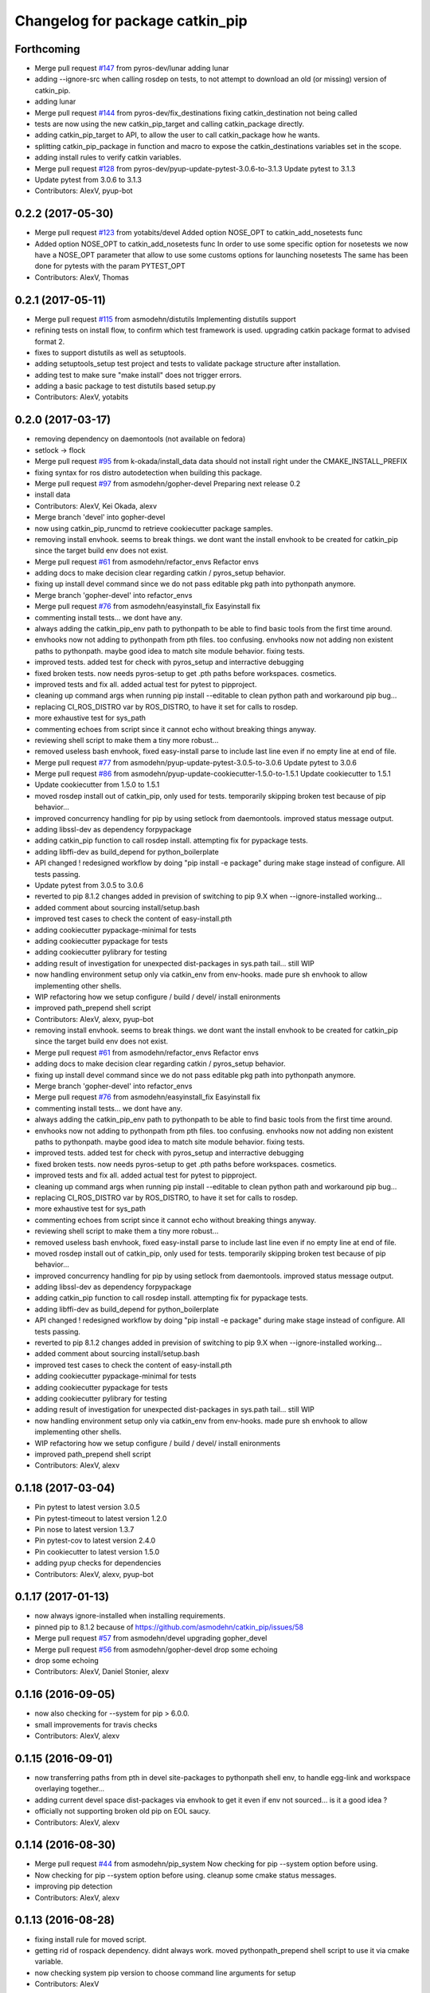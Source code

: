 ^^^^^^^^^^^^^^^^^^^^^^^^^^^^^^^^
Changelog for package catkin_pip
^^^^^^^^^^^^^^^^^^^^^^^^^^^^^^^^

Forthcoming
-----------
* Merge pull request `#147 <https://github.com/asmodehn/catkin_pip/issues/147>`_ from pyros-dev/lunar
  adding lunar
* adding --ignore-src when calling rosdep on tests,
  to not attempt to download an old (or missing) version of catkin_pip.
* adding lunar
* Merge pull request `#144 <https://github.com/asmodehn/catkin_pip/issues/144>`_ from pyros-dev/fix_destinations
  fixing catkin_destination not being called
* tests are now using the new catkin_pip_target and calling catkin_package directly.
* adding catkin_pip_target to API, to allow the user to call catkin_package how he wants.
* splitting catkin_pip_package in function and macro to expose the catkin_destinations variables set in the scope.
* adding install rules to verify catkin variables.
* Merge pull request `#128 <https://github.com/asmodehn/catkin_pip/issues/128>`_ from pyros-dev/pyup-update-pytest-3.0.6-to-3.1.3
  Update pytest to 3.1.3
* Update pytest from 3.0.6 to 3.1.3
* Contributors: AlexV, pyup-bot

0.2.2 (2017-05-30)
------------------
* Merge pull request `#123 <https://github.com/asmodehn/catkin_pip/issues/123>`_ from yotabits/devel
  Added option NOSE_OPT to catkin_add_nosetests func
* Added option NOSE_OPT to catkin_add_nosetests func
  In order to use some specific option for nosetests we now have a NOSE_OPT
  parameter that allow to use some customs options for launching nosetests
  The same has been done for pytests with the param PYTEST_OPT
* Contributors: AlexV, Thomas

0.2.1 (2017-05-11)
------------------
* Merge pull request `#115 <https://github.com/asmodehn/catkin_pip/issues/115>`_ from asmodehn/distutils
  Implementing distutils support
* refining tests on install flow, to confirm which test framework is used.
  upgrading catkin package format to advised format 2.
* fixes to support distutils as well as setuptools.
* adding setuptools_setup test project and tests to validate package structure after installation.
* adding test to make sure "make install" does not trigger errors.
* adding a basic package to test distutils based setup.py
* Contributors: AlexV, yotabits

0.2.0 (2017-03-17)
------------------
* removing dependency on daemontools (not available on fedora)
* setlock -> flock
* Merge pull request `#95 <https://github.com/asmodehn/catkin_pip/issues/95>`_ from k-okada/install_data
  data should not install right under the CMAKE_INSTALL_PREFIX
* fixing syntax for ros distro autodetection when building this package.
* Merge pull request `#97 <https://github.com/asmodehn/catkin_pip/issues/97>`_ from asmodehn/gopher-devel
  Preparing next release 0.2
* install data
* Contributors: AlexV, Kei Okada, alexv

* Merge branch 'devel' into gopher-devel
* now using catkin_pip_runcmd to retrieve cookiecutter package samples.
* removing install envhook. seems to break things.
  we dont want the install envhook to be created for catkin_pip since the target build env does not exist.
* Merge pull request `#61 <https://github.com/asmodehn/catkin_pip/issues/61>`_ from asmodehn/refactor_envs
  Refactor envs
* adding docs to make decision clear regarding catkin / pyros_setup behavior.
* fixing up install devel command since we do not pass editable pkg path into pythonpath anymore.
* Merge branch 'gopher-devel' into refactor_envs
* Merge pull request `#76 <https://github.com/asmodehn/catkin_pip/issues/76>`_ from asmodehn/easyinstall_fix
  Easyinstall fix
* commenting install tests... we dont have any.
* always adding the catkin_pip_env path to pythonpath to be able to find basic tools from the first time around.
* envhooks now not adding to pythonpath from pth files. too confusing.
  envhooks now not adding non existent paths to pythonpath. maybe good idea to match site module behavior.
  fixing tests.
* improved tests. added test for check with pyros_setup and interractive debugging
* fixed broken tests. now needs pyros-setup to get .pth paths before workspaces.
  cosmetics.
* improved tests and fix all.
  added actual test for pytest to pipproject.
* cleaning up command args when running pip install --editable to clean python path and workaround pip bug...
* replacing CI_ROS_DISTRO var by ROS_DISTRO, to have it set for calls to rosdep.
* more exhaustive test for sys_path
* commenting echoes from script since it cannot echo without breaking things anyway.
* reviewing shell script to make them a tiny more robust...
* removed useless bash envhook, fixed easy-install parse to include last line even if no empty line at end of file.
* Merge pull request `#77 <https://github.com/asmodehn/catkin_pip/issues/77>`_ from asmodehn/pyup-update-pytest-3.0.5-to-3.0.6
  Update pytest to 3.0.6
* Merge pull request `#86 <https://github.com/asmodehn/catkin_pip/issues/86>`_ from asmodehn/pyup-update-cookiecutter-1.5.0-to-1.5.1
  Update cookiecutter to 1.5.1
* Update cookiecutter from 1.5.0 to 1.5.1
* moved rosdep install out of catkin_pip, only used for tests.
  temporarily skipping broken test because of pip behavior...
* improved concurrency handling for pip by using setlock from daemontools.
  improved status message output.
* adding libssl-dev as dependency forpypackage
* adding catkin_pip function to call rosdep install. attempting fix for pypackage tests.
* adding libffi-dev as build_depend for python_boilerplate
* API changed ! redesigned workflow by doing "pip install -e package" during make stage instead of configure. All tests passing.
* Update pytest from 3.0.5 to 3.0.6
* reverted to pip 8.1.2
  changes added in prevision of switching to pip 9.X when --ignore-installed working...
* added comment about sourcing install/setup.bash
* improved test cases to check the content of easy-install.pth
* adding cookiecutter pypackage-minimal for tests
* adding cookiecutter pypackage for tests
* adding cookiecutter pylibrary for testing
* adding result of investigation for unexpected dist-packages in sys.path tail... still WIP
* now handling environment setup only via catkin_env from env-hooks.
  made pure sh envhook to allow implementing other shells.
* WIP refactoring how we setup configure / build / devel/ install enironments
* improved path_prepend shell script
* Contributors: AlexV, alexv, pyup-bot

* removing install envhook. seems to break things.
  we dont want the install envhook to be created for catkin_pip since the target build env does not exist.
* Merge pull request `#61 <https://github.com/asmodehn/catkin_pip/issues/61>`_ from asmodehn/refactor_envs
  Refactor envs
* adding docs to make decision clear regarding catkin / pyros_setup behavior.
* fixing up install devel command since we do not pass editable pkg path into pythonpath anymore.
* Merge branch 'gopher-devel' into refactor_envs
* Merge pull request `#76 <https://github.com/asmodehn/catkin_pip/issues/76>`_ from asmodehn/easyinstall_fix
  Easyinstall fix
* commenting install tests... we dont have any.
* always adding the catkin_pip_env path to pythonpath to be able to find basic tools from the first time around.
* envhooks now not adding to pythonpath from pth files. too confusing.
  envhooks now not adding non existent paths to pythonpath. maybe good idea to match site module behavior.
  fixing tests.
* improved tests. added test for check with pyros_setup and interractive debugging
* fixed broken tests. now needs pyros-setup to get .pth paths before workspaces.
  cosmetics.
* improved tests and fix all.
  added actual test for pytest to pipproject.
* cleaning up command args when running pip install --editable to clean python path and workaround pip bug...
* replacing CI_ROS_DISTRO var by ROS_DISTRO, to have it set for calls to rosdep.
* more exhaustive test for sys_path
* commenting echoes from script since it cannot echo without breaking things anyway.
* reviewing shell script to make them a tiny more robust...
* removed useless bash envhook, fixed easy-install parse to include last line even if no empty line at end of file.
* moved rosdep install out of catkin_pip, only used for tests.
  temporarily skipping broken test because of pip behavior...
* improved concurrency handling for pip by using setlock from daemontools.
  improved status message output.
* adding libssl-dev as dependency forpypackage
* adding catkin_pip function to call rosdep install. attempting fix for pypackage tests.
* adding libffi-dev as build_depend for python_boilerplate
* API changed ! redesigned workflow by doing "pip install -e package" during make stage instead of configure. All tests passing.
* reverted to pip 8.1.2
  changes added in prevision of switching to pip 9.X when --ignore-installed working...
* added comment about sourcing install/setup.bash
* improved test cases to check the content of easy-install.pth
* adding cookiecutter pypackage-minimal for tests
* adding cookiecutter pypackage for tests
* adding cookiecutter pylibrary for testing
* adding result of investigation for unexpected dist-packages in sys.path tail... still WIP
* now handling environment setup only via catkin_env from env-hooks.
  made pure sh envhook to allow implementing other shells.
* WIP refactoring how we setup configure / build / devel/ install enironments
* improved path_prepend shell script
* Contributors: AlexV, alexv

0.1.18 (2017-03-04)
-------------------
* Pin pytest to latest version 3.0.5
* Pin pytest-timeout to latest version 1.2.0
* Pin nose to latest version 1.3.7
* Pin pytest-cov to latest version 2.4.0
* Pin cookiecutter to latest version 1.5.0
* adding pyup checks for dependencies
* Contributors: AlexV, alexv, pyup-bot

0.1.17 (2017-01-13)
-------------------
* now always ignore-installed when installing requirements.
* pinned pip to 8.1.2 because of https://github.com/asmodehn/catkin_pip/issues/58
* Merge pull request `#57 <https://github.com/asmodehn/catkin_pip/issues/57>`_ from asmodehn/devel
  upgrading gopher_devel
* Merge pull request `#56 <https://github.com/asmodehn/catkin_pip/issues/56>`_ from asmodehn/gopher-devel
  drop some echoing
* drop some echoing
* Contributors: AlexV, Daniel Stonier, alexv

0.1.16 (2016-09-05)
-------------------
* now also checking for --system for pip > 6.0.0.
* small improvements for travis checks
* Contributors: AlexV, alexv

0.1.15 (2016-09-01)
-------------------
* now transferring paths from pth in devel site-packages to pythonpath shell env, to handle egg-link and workspace overlaying together...
* adding current devel space dist-packages via envhook to get it even if env not sourced... is it a good idea ?
* officially not supporting broken old pip on EOL saucy.
* Contributors: AlexV, alexv

0.1.14 (2016-08-30)
-------------------
* Merge pull request `#44 <https://github.com/asmodehn/catkin_pip/issues/44>`_ from asmodehn/pip_system
  Now checking for pip --system option before using.
* Now checking for pip --system option before using.
  cleanup some cmake status messages.
* improving pip detection
* Contributors: AlexV, alexv

0.1.13 (2016-08-28)
-------------------
* fixing install rule for moved script.
* getting rid of rospack dependency. didnt always work.
  moved pythonpath_prepend shell script to use it via cmake variable.
* now checking system pip version to choose command line arguments for setup
* Contributors: AlexV

0.1.12 (2016-08-27)
-------------------
* Merge pull request `#40 <https://github.com/asmodehn/catkin_pip/issues/40>`_ from asmodehn/env_hooks
  Env hooks
* Merge pull request `#39 <https://github.com/asmodehn/catkin_pip/issues/39>`_ from asmodehn/include_seq
  preventing multiple includes, reviewing variable scope.
* preventing multiple includes, reviewing variable scope.
* Merge branch 'devel' of https://github.com/asmodehn/catkin_pip into env_hooks
  # Conflicts:
  #	CMakeLists.txt
  #	cmake/catkin-pip.cmake.in
  #	cmake/env-hooks/42.site_packages.bash.develspace.in
* Updated README
* Merge pull request `#33 <https://github.com/asmodehn/catkin_pip/issues/33>`_ from asmodehn/install_no_deps
  first implementation of --no-deps to no install a package dependencie…
* Merge pull request `#35 <https://github.com/asmodehn/catkin_pip/issues/35>`_ from asmodehn/kinetic-devel
  fixing pip upgrade for kinetic, based on ROS_DISTRO env var.
* requirements now correctly loading catkin-pip build/catkin_pip_env.
  now avoiding to load catkin-pip-requirements by itself.
* fixing check of envvar ROS_DISTRO from cmake configure to decide which pip command to run
* fixing rospack call. passing travis matrix env vars via shell command since docker run vars break on exec call.
* now passing travis matrix env vars to container.
* adding apt-get update call. also install sudo as not installed by default on xenial and required by rosdep.
  cosmetics
* using docker cp instead of volume to workaround docker/travis bug.
* removing volume to $HOME in case it is the cause of docker breaks.
* travis_checks script now change to its directory as first step.
  fixed some docker commands.
* fixing ros image name, container_name.
  added rosdep comand to get dependencies.
* changing travis to use docker to test multiple distro.
* fixing pip upgrade for kinetic, based on ROS_DISTRO env var.
* Restructured documentation
* started new doc structure
* documentation improvements
* adding doc as reference for basic catkin build release flow
* first implementation of --no-deps to no install a package dependencies via pip. helps confirm rosdep dependencies
* now using simplified sh env_hook
* Contributors: AlexV, alexv

0.1.11 (2016-08-11)
-------------------
* added description of the catkin_pip build flow
* we might not need the install envhook after all.
  correct setuptools is found via path in install script.
  correct tools for test or other should be found via path in generated scripts, and used via catkin/make commands.
* added warning in pycharm setup doc.
* added first draft of pycharm setup doc
* improved workflow doc with pointer to example package repos.
* adding documentation for 3 ros-python workflows enabled by catkin_pip
* improving documentation
* disabling tests check from travis on install since mypippkg doesnt have any yet.
* fixing travis_checks to run our pytest version from catkin_pip_env
* cleaning up doc, installing ros-base in travis install step.
* adding specific script for travis checks.
  added basic doc structure.
* new travis build flow to split devel and install flow and avoid one unwanted interferences.
* Contributors: alexv

0.1.10 (2016-08-09)
-------------------
* added rospack dependency
* (Re)adding site-packages folder creation in devel workspace.
* setup of catkin_pip environment also adds the workspace site-packages to the python path to get it ready for use, even if envhook was not used before.
* Merge pull request `#28 <https://github.com/asmodehn/catkin_pip/issues/28>`_ from asmodehn/separate_catkin_pip_env
  separating catkin_pip environment with workspace environment.
* making sure env-hooks have all variables setup before adding.
* separating catkin_pip environment with workspace environment.
  added envhook for loading caktin_pip env on installspace.
  removing install script for python on windows for now (outdated).
* Contributors: AlexV, alexv

0.1.9 (2016-06-24)
------------------
* fixed site_packages env-hook.
  bash script seems to work fine after all, the problem was somewhere else.
  simplified the envhook flow between catkin, package, overlay.
* changed site-packages env-hook to have .sh extension.
  moving prepend function into catkin-pip package itself.
* Contributors: alexv

0.1.8 (2016-06-06)
------------------
* fix nose and pytest test runners to launch from pip latest install by catkin-pip.
* fix PYTHONPATH manipulation to prepend a path.
  not adding /opt/ros/<distro> to the path since original catkin will take care of that.
* Contributors: AlexV

0.1.7 (2016-06-05)
------------------
* fixed site-packages env-hook to install with catkin-pip and not built project, and to be activated only in devel space.
* Contributors: AlexV

0.1.6 (2016-06-05)
------------------
* improving python_install templates to match original version more...
* improving python install script to pass only one --root option
* Contributors: AlexV, alexv

0.1.5 (2016-06-03)
------------------
* removing subdir in cfg_extra because of https://github.com/ros/catkin/issues/805
* Contributors: alexv

0.1.4 (2016-06-02)
------------------
* adding pytest as a test runner.
  now using our nose in nosetests (instead of sytem one)
  small fixes.
* now travis building on jade as well
* Contributors: AlexV, alexv

0.1.3 (2016-06-01)
------------------
* renaming catkin_pure_python to catkin_pip for clarity
* Contributors: alexv

0.1.2 (2016-05-30)
------------------
* fixing python_setuptools_install templates location and permissions
* Contributors: alexv

0.1.1 (2016-05-30)
------------------
* fixing catkin_pip_runcmd for package, hopefully.
* Contributors: AlexV

0.1.0 (2016-05-29)
------------------
* separating catkin_pip_setup and catkin_package macros.
* now ignoring installed pip packaging when fetching requirements for pipproject.
* removing debug output for shell envhook
* fixing install procedure to get same structure as the distutils version.
* now catkin-pip package is using normal catkin_package(), and installs fine, although with setuptools, which might break packaging...
* refactoring cmake include and configure. test project devel space ok. the rest is still broken...
* small improvement to do less configuration
* now using an envhook to modify pythonpath instead of hacking catkin's _setup_util.py
* _setup_util.py hack now done in cmake binary dir instead of final workspace.
* Contributors: AlexV, alexv

0.0.8 (2016-05-10)
------------------
* not writing cmake files into workspace anymore. instead in build directory of each package.
* added doc about pip/ros dependency handling.
* Contributors: alexv

0.0.7 (2016-05-09)
------------------
* removing --ignore-installed for editable package, to allow requirements to satisfy setup.py dependencies.
* changing package to format v2
* Contributors: alexv

0.0.6 (2016-04-29)
------------------
* adding --ignore-installed to avoid pip picking up local editable package when installing.
* informative comments
* better fix for catkin-pip requirements not found in workspace path
* fixing travis to run tests for catkin-pip
* Contributors: alexv

0.0.5 (2016-04-26)
------------------
* fix catkin-pip requirements not found in workspace path
* typo
* Contributors: alexv

0.0.4 (2016-04-08)
------------------
* Merge remote-tracking branch 'origin/indigo' into indigo
* now prepending site-packages path. also for install space.
* Contributors: alexv

0.0.3 (2016-04-07)
------------------
* small refactor to improve cmake messages
* now specifying source director and exists-action backup when installing requirements.
  restored previous behavior to check for installed packages before installing current package. this avoid reinstalling dependencies satisfied by requirements.
* always cleaning cache for catkin_pip for safety.
* added --ignore-installed so pip doesnt try to remove old packages from system.
  quick Readme Roadmap
* Contributors: alexv

0.0.2 (2016-04-04)
------------------
* cleaning up cmake ouput. fixing install sys pip path and pippkg path.
* Merge pull request `#2 <https://github.com/asmodehn/catkin_pip/issues/2>`_ from asmodehn/install_rules
  Install rules
* improve pip finding. fixed install.
* restructuring to get install running same code as devel
* adding git ignore and cmake file for building mypippkg test
* removed ROS dependency on cookiecutter since we need to get it from pip.
* added travis build status
* fixing default argument for catkin_pip_package
  fixing catkin_pip test build.
* attempting to fix nose and tests...
* improved environment detection and setup.
* improved readme
* fixed changelog
* Contributors: AlexV

0.0.1 (2016-03-31)
------------------
* fixing install rules.
  improving pip download by using cache for catkin-pip requirements.
* now devel workspace populated with latest pip.
* first version of package. still trying stuff out...
* Contributors: AlexV
